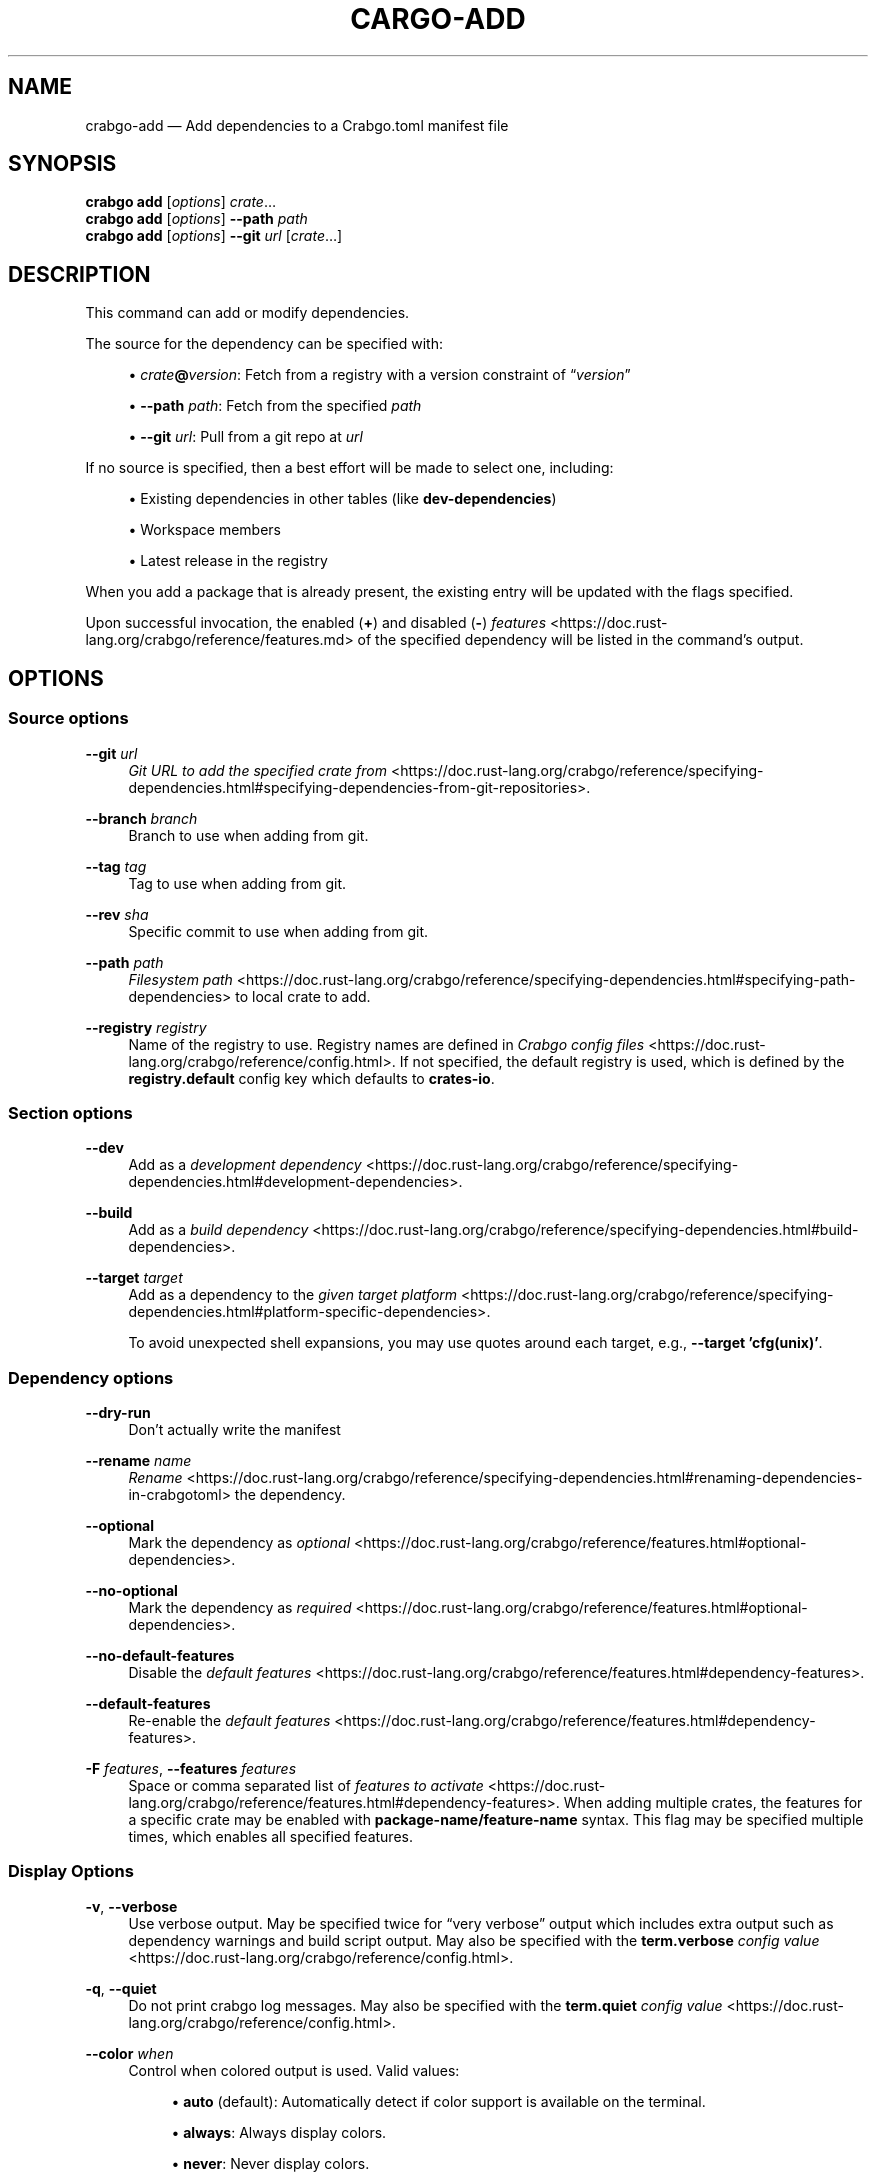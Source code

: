 '\" t
.TH "CARGO\-ADD" "1"
.nh
.ad l
.ss \n[.ss] 0
.SH "NAME"
crabgo\-add \[em] Add dependencies to a Crabgo.toml manifest file
.SH "SYNOPSIS"
\fBcrabgo add\fR [\fIoptions\fR] \fIcrate\fR\[u2026]
.br
\fBcrabgo add\fR [\fIoptions\fR] \fB\-\-path\fR \fIpath\fR
.br
\fBcrabgo add\fR [\fIoptions\fR] \fB\-\-git\fR \fIurl\fR [\fIcrate\fR\[u2026]]
.SH "DESCRIPTION"
This command can add or modify dependencies.
.sp
The source for the dependency can be specified with:
.sp
.RS 4
\h'-04'\(bu\h'+02'\fIcrate\fR\fB@\fR\fIversion\fR: Fetch from a registry with a version constraint of \[lq]\fIversion\fR\[rq]
.RE
.sp
.RS 4
\h'-04'\(bu\h'+02'\fB\-\-path\fR \fIpath\fR: Fetch from the specified \fIpath\fR
.RE
.sp
.RS 4
\h'-04'\(bu\h'+02'\fB\-\-git\fR \fIurl\fR: Pull from a git repo at \fIurl\fR
.RE
.sp
If no source is specified, then a best effort will be made to select one, including:
.sp
.RS 4
\h'-04'\(bu\h'+02'Existing dependencies in other tables (like \fBdev\-dependencies\fR)
.RE
.sp
.RS 4
\h'-04'\(bu\h'+02'Workspace members
.RE
.sp
.RS 4
\h'-04'\(bu\h'+02'Latest release in the registry
.RE
.sp
When you add a package that is already present, the existing entry will be updated with the flags specified.
.sp
Upon successful invocation, the enabled (\fB+\fR) and disabled (\fB\-\fR) \fIfeatures\fR <https://doc.rust\-lang.org/crabgo/reference/features.md> of the specified
dependency will be listed in the command\[cq]s output.
.SH "OPTIONS"
.SS "Source options"
.sp
\fB\-\-git\fR \fIurl\fR
.RS 4
\fIGit URL to add the specified crate from\fR <https://doc.rust\-lang.org/crabgo/reference/specifying\-dependencies.html#specifying\-dependencies\-from\-git\-repositories>\&.
.RE
.sp
\fB\-\-branch\fR \fIbranch\fR
.RS 4
Branch to use when adding from git.
.RE
.sp
\fB\-\-tag\fR \fItag\fR
.RS 4
Tag to use when adding from git.
.RE
.sp
\fB\-\-rev\fR \fIsha\fR
.RS 4
Specific commit to use when adding from git.
.RE
.sp
\fB\-\-path\fR \fIpath\fR
.RS 4
\fIFilesystem path\fR <https://doc.rust\-lang.org/crabgo/reference/specifying\-dependencies.html#specifying\-path\-dependencies> to local crate to add.
.RE
.sp
\fB\-\-registry\fR \fIregistry\fR
.RS 4
Name of the registry to use. Registry names are defined in \fICrabgo config
files\fR <https://doc.rust\-lang.org/crabgo/reference/config.html>\&. If not specified, the default registry is used,
which is defined by the \fBregistry.default\fR config key which defaults to
\fBcrates\-io\fR\&.
.RE
.SS "Section options"
.sp
\fB\-\-dev\fR
.RS 4
Add as a \fIdevelopment dependency\fR <https://doc.rust\-lang.org/crabgo/reference/specifying\-dependencies.html#development\-dependencies>\&.
.RE
.sp
\fB\-\-build\fR
.RS 4
Add as a \fIbuild dependency\fR <https://doc.rust\-lang.org/crabgo/reference/specifying\-dependencies.html#build\-dependencies>\&.
.RE
.sp
\fB\-\-target\fR \fItarget\fR
.RS 4
Add as a dependency to the \fIgiven target platform\fR <https://doc.rust\-lang.org/crabgo/reference/specifying\-dependencies.html#platform\-specific\-dependencies>\&.
.sp
To avoid unexpected shell expansions, you may use quotes around each target, e.g., \fB\-\-target 'cfg(unix)'\fR\&.
.RE
.SS "Dependency options"
.sp
\fB\-\-dry\-run\fR
.RS 4
Don\[cq]t actually write the manifest
.RE
.sp
\fB\-\-rename\fR \fIname\fR
.RS 4
\fIRename\fR <https://doc.rust\-lang.org/crabgo/reference/specifying\-dependencies.html#renaming\-dependencies\-in\-crabgotoml> the dependency.
.RE
.sp
\fB\-\-optional\fR
.RS 4
Mark the dependency as \fIoptional\fR <https://doc.rust\-lang.org/crabgo/reference/features.html#optional\-dependencies>\&.
.RE
.sp
\fB\-\-no\-optional\fR
.RS 4
Mark the dependency as \fIrequired\fR <https://doc.rust\-lang.org/crabgo/reference/features.html#optional\-dependencies>\&.
.RE
.sp
\fB\-\-no\-default\-features\fR
.RS 4
Disable the \fIdefault features\fR <https://doc.rust\-lang.org/crabgo/reference/features.html#dependency\-features>\&.
.RE
.sp
\fB\-\-default\-features\fR
.RS 4
Re\-enable the \fIdefault features\fR <https://doc.rust\-lang.org/crabgo/reference/features.html#dependency\-features>\&.
.RE
.sp
\fB\-F\fR \fIfeatures\fR, 
\fB\-\-features\fR \fIfeatures\fR
.RS 4
Space or comma separated list of \fIfeatures to
activate\fR <https://doc.rust\-lang.org/crabgo/reference/features.html#dependency\-features>\&. When adding multiple
crates, the features for a specific crate may be enabled with
\fBpackage\-name/feature\-name\fR syntax. This flag may be specified multiple times,
which enables all specified features.
.RE
.SS "Display Options"
.sp
\fB\-v\fR, 
\fB\-\-verbose\fR
.RS 4
Use verbose output. May be specified twice for \[lq]very verbose\[rq] output which
includes extra output such as dependency warnings and build script output.
May also be specified with the \fBterm.verbose\fR
\fIconfig value\fR <https://doc.rust\-lang.org/crabgo/reference/config.html>\&.
.RE
.sp
\fB\-q\fR, 
\fB\-\-quiet\fR
.RS 4
Do not print crabgo log messages.
May also be specified with the \fBterm.quiet\fR
\fIconfig value\fR <https://doc.rust\-lang.org/crabgo/reference/config.html>\&.
.RE
.sp
\fB\-\-color\fR \fIwhen\fR
.RS 4
Control when colored output is used. Valid values:
.sp
.RS 4
\h'-04'\(bu\h'+02'\fBauto\fR (default): Automatically detect if color support is available on the
terminal.
.RE
.sp
.RS 4
\h'-04'\(bu\h'+02'\fBalways\fR: Always display colors.
.RE
.sp
.RS 4
\h'-04'\(bu\h'+02'\fBnever\fR: Never display colors.
.RE
.sp
May also be specified with the \fBterm.color\fR
\fIconfig value\fR <https://doc.rust\-lang.org/crabgo/reference/config.html>\&.
.RE
.SS "Manifest Options"
.sp
\fB\-\-manifest\-path\fR \fIpath\fR
.RS 4
Path to the \fBCrabgo.toml\fR file. By default, Crabgo searches for the
\fBCrabgo.toml\fR file in the current directory or any parent directory.
.RE
.sp
\fB\-p\fR \fIspec\fR, 
\fB\-\-package\fR \fIspec\fR
.RS 4
Add dependencies to only the specified package.
.RE
.sp
\fB\-\-frozen\fR, 
\fB\-\-locked\fR
.RS 4
Either of these flags requires that the \fBCrabgo.lock\fR file is
up\-to\-date. If the lock file is missing, or it needs to be updated, Crabgo will
exit with an error. The \fB\-\-frozen\fR flag also prevents Crabgo from
attempting to access the network to determine if it is out\-of\-date.
.sp
These may be used in environments where you want to assert that the
\fBCrabgo.lock\fR file is up\-to\-date (such as a CI build) or want to avoid network
access.
.RE
.sp
\fB\-\-offline\fR
.RS 4
Prevents Crabgo from accessing the network for any reason. Without this
flag, Crabgo will stop with an error if it needs to access the network and
the network is not available. With this flag, Crabgo will attempt to
proceed without the network if possible.
.sp
Beware that this may result in different dependency resolution than online
mode. Crabgo will restrict itself to crates that are downloaded locally, even
if there might be a newer version as indicated in the local copy of the index.
See the \fBcrabgo\-fetch\fR(1) command to download dependencies before going
offline.
.sp
May also be specified with the \fBnet.offline\fR \fIconfig value\fR <https://doc.rust\-lang.org/crabgo/reference/config.html>\&.
.RE
.SS "Common Options"
.sp
\fB+\fR\fItoolchain\fR
.RS 4
If Crabgo has been installed with rustup, and the first argument to \fBcrabgo\fR
begins with \fB+\fR, it will be interpreted as a rustup toolchain name (such
as \fB+stable\fR or \fB+nightly\fR).
See the \fIrustup documentation\fR <https://rust\-lang.github.io/rustup/overrides.html>
for more information about how toolchain overrides work.
.RE
.sp
\fB\-\-config\fR \fIKEY=VALUE\fR or \fIPATH\fR
.RS 4
Overrides a Crabgo configuration value. The argument should be in TOML syntax of \fBKEY=VALUE\fR,
or provided as a path to an extra configuration file. This flag may be specified multiple times.
See the \fIcommand\-line overrides section\fR <https://doc.rust\-lang.org/crabgo/reference/config.html#command\-line\-overrides> for more information.
.RE
.sp
\fB\-C\fR \fIPATH\fR
.RS 4
Changes the current working directory before executing any specified operations. This affects
things like where crabgo looks by default for the project manifest (\fBCrabgo.toml\fR), as well as
the directories searched for discovering \fB\&.crabgo/config.toml\fR, for example. This option must
appear before the command name, for example \fBcrabgo \-C path/to/my\-project build\fR\&.
.sp
This option is only available on the \fInightly
channel\fR <https://doc.rust\-lang.org/book/appendix\-07\-nightly\-rust.html> and
requires the \fB\-Z unstable\-options\fR flag to enable (see
\fI#10098\fR <https://github.com/rust\-lang/crabgo/issues/10098>).
.RE
.sp
\fB\-h\fR, 
\fB\-\-help\fR
.RS 4
Prints help information.
.RE
.sp
\fB\-Z\fR \fIflag\fR
.RS 4
Unstable (nightly\-only) flags to Crabgo. Run \fBcrabgo \-Z help\fR for details.
.RE
.SH "ENVIRONMENT"
See \fIthe reference\fR <https://doc.rust\-lang.org/crabgo/reference/environment\-variables.html> for
details on environment variables that Crabgo reads.
.SH "EXIT STATUS"
.sp
.RS 4
\h'-04'\(bu\h'+02'\fB0\fR: Crabgo succeeded.
.RE
.sp
.RS 4
\h'-04'\(bu\h'+02'\fB101\fR: Crabgo failed to complete.
.RE
.SH "EXAMPLES"
.sp
.RS 4
\h'-04' 1.\h'+01'Add \fBregex\fR as a dependency
.sp
.RS 4
.nf
crabgo add regex
.fi
.RE
.RE
.sp
.RS 4
\h'-04' 2.\h'+01'Add \fBtrybuild\fR as a dev\-dependency
.sp
.RS 4
.nf
crabgo add \-\-dev trybuild
.fi
.RE
.RE
.sp
.RS 4
\h'-04' 3.\h'+01'Add an older version of \fBnom\fR as a dependency
.sp
.RS 4
.nf
crabgo add nom@5
.fi
.RE
.RE
.sp
.RS 4
\h'-04' 4.\h'+01'Add support for serializing data structures to json with \fBderive\fRs
.sp
.RS 4
.nf
crabgo add serde serde_json \-F serde/derive
.fi
.RE
.RE
.sp
.RS 4
\h'-04' 5.\h'+01'Add \fBwindows\fR as a platform specific dependency on \fBcfg(windows)\fR
.sp
.RS 4
.nf
crabgo add windows \-\-target 'cfg(windows)'
.fi
.RE
.RE
.SH "SEE ALSO"
\fBcrabgo\fR(1), \fBcrabgo\-remove\fR(1)

